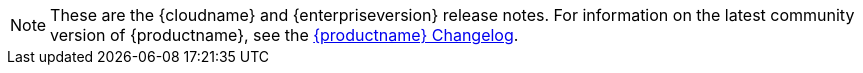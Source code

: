 NOTE: These are the {cloudname} and {enterpriseversion} release notes. For information on the latest community version of {productname}, see the xref:changelog.adoc[{productname} Changelog].
